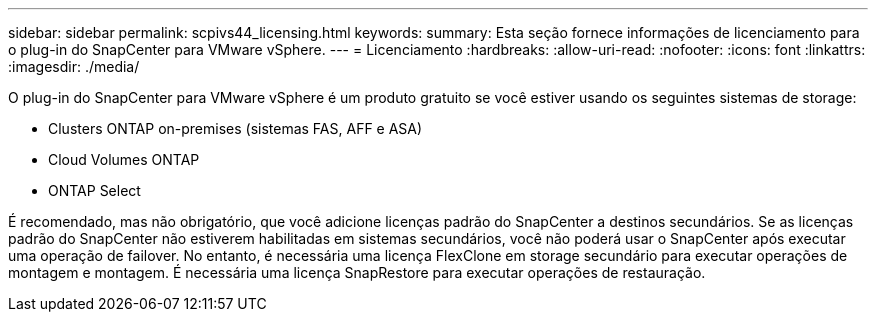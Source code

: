 ---
sidebar: sidebar 
permalink: scpivs44_licensing.html 
keywords:  
summary: Esta seção fornece informações de licenciamento para o plug-in do SnapCenter para VMware vSphere. 
---
= Licenciamento
:hardbreaks:
:allow-uri-read: 
:nofooter: 
:icons: font
:linkattrs: 
:imagesdir: ./media/


[role="lead"]
O plug-in do SnapCenter para VMware vSphere é um produto gratuito se você estiver usando os seguintes sistemas de storage:

* Clusters ONTAP on-premises (sistemas FAS, AFF e ASA)
* Cloud Volumes ONTAP
* ONTAP Select


É recomendado, mas não obrigatório, que você adicione licenças padrão do SnapCenter a destinos secundários. Se as licenças padrão do SnapCenter não estiverem habilitadas em sistemas secundários, você não poderá usar o SnapCenter após executar uma operação de failover. No entanto, é necessária uma licença FlexClone em storage secundário para executar operações de montagem e montagem. É necessária uma licença SnapRestore para executar operações de restauração.

